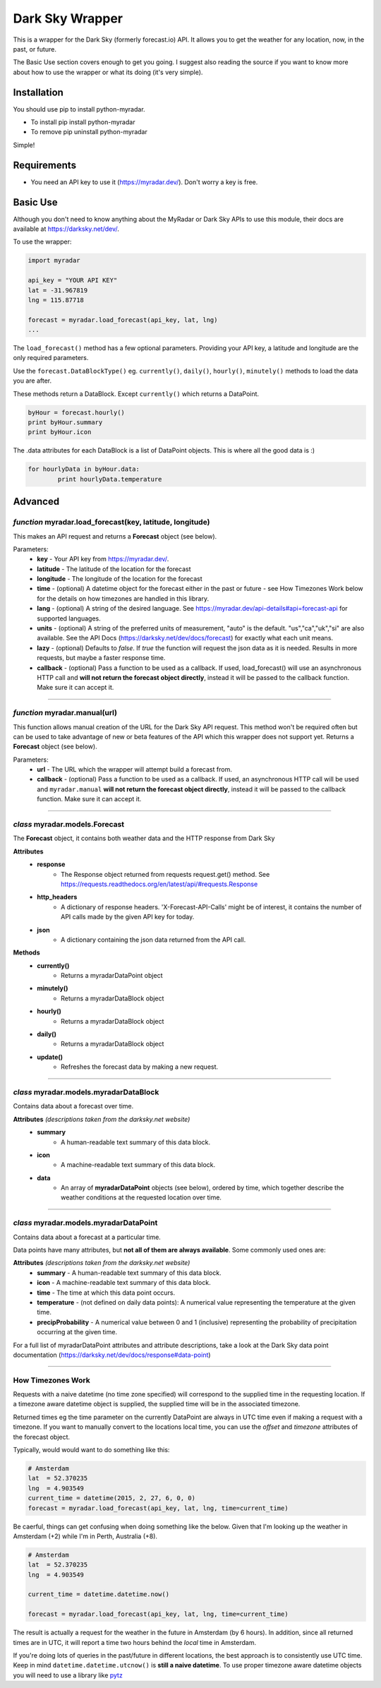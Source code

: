 *******************
Dark Sky Wrapper
*******************

.. image:: https://travis-ci.org/zacs/python-myradar.svg?branch=master

This is a wrapper for the Dark Sky (formerly forecast.io) API. It allows you to get the weather for any location, now, in the past, or future.

The Basic Use section covers enough to get you going. I suggest also reading the source if you want to know more about how to use the wrapper or what its doing (it's very simple).


Installation
############
You should use pip to install python-myradar.

* To install pip install python-myradar
* To remove pip uninstall python-myradar

Simple!

Requirements
############

- You need an API key to use it (https://myradar.dev/). Don't worry a key is free.


Basic Use
#########

Although you don't need to know anything about the MyRadar or Dark Sky APIs to use this module, their docs are available at https://darksky.net/dev/.

To use the wrapper:

.. code-block:: python

	import myradar

	api_key = "YOUR API KEY"
	lat = -31.967819
	lng = 115.87718

	forecast = myradar.load_forecast(api_key, lat, lng)
	...

The ``load_forecast()`` method has a few optional parameters. Providing your API key, a latitude and longitude are the only required parameters.

Use the ``forecast.DataBlockType()`` eg. ``currently()``, ``daily()``, ``hourly()``, ``minutely()`` methods to load the data you are after.

These methods return a DataBlock. Except ``currently()`` which returns a DataPoint.

.. code-block:: python

	byHour = forecast.hourly()
	print byHour.summary
	print byHour.icon


The .data attributes for each DataBlock is a list of DataPoint objects. This is where all the good data is :)

.. code-block:: python

	for hourlyData in byHour.data:
		print hourlyData.temperature



Advanced
########

*function* myradar.load_forecast(key, latitude, longitude)
---------------------------------------------------

This makes an API request and returns a **Forecast** object (see below).

Parameters:
	- **key** - Your API key from https://myradar.dev/.
	- **latitude** - The latitude of the location for the forecast
	- **longitude** - The longitude of the location for the forecast
	- **time** - (optional) A datetime object for the forecast either in the past or future - see How Timezones Work below for the details on how timezones are handled in this library.
	- **lang** - (optional) A string of the desired language. See https://myradar.dev/api-details#api=forecast-api for supported languages.
	- **units** - (optional) A string of the preferred units of measurement, "auto" is the default. "us","ca","uk","si" are also available. See the API Docs (https://darksky.net/dev/docs/forecast) for exactly what each unit means.
	- **lazy** - (optional) Defaults to `false`.  If `true` the function will request the json data as it is needed. Results in more requests, but maybe a faster response time.
	- **callback** - (optional) Pass a function to be used as a callback. If used, load_forecast() will use an asynchronous HTTP call and **will not return the forecast object directly**, instead it will be passed to the callback function. Make sure it can accept it.

----------------------------------------------------


*function* myradar.manual(url)
----------------------------------------------------
This function allows manual creation of the URL for the Dark Sky API request.  This method won't be required often but can be used to take advantage of new or beta features of the API which this wrapper does not support yet. Returns a **Forecast** object (see below).

Parameters:
        - **url** - The URL which the wrapper will attempt build a forecast from.
    	- **callback** - (optional) Pass a function to be used as a callback. If used, an asynchronous HTTP call will be used and ``myradar.manual`` **will not return the forecast object directly**, instead it will be passed to the callback function. Make sure it can accept it.

----------------------------------------------------


*class* myradar.models.Forecast
------------------------------------

The **Forecast** object, it contains both weather data and the HTTP response from Dark Sky

**Attributes**
	- **response**
		- The Response object returned from requests request.get() method. See https://requests.readthedocs.org/en/latest/api/#requests.Response
	- **http_headers**
		- A dictionary of response headers. 'X-Forecast-API-Calls' might be of interest, it contains the number of API calls made by the given API key for today.
	- **json**
		- A dictionary containing the json data returned from the API call.

**Methods**
	- **currently()**
		- Returns a myradarDataPoint object
	- **minutely()**
		- Returns a myradarDataBlock object
	- **hourly()**
		- Returns a myradarDataBlock object
	- **daily()**
		- Returns a myradarDataBlock object
	- **update()**
		- Refreshes the forecast data by making a new request.

----------------------------------------------------


*class* myradar.models.myradarDataBlock
---------------------------------------------

Contains data about a forecast over time.

**Attributes** *(descriptions taken from the darksky.net website)*
	- **summary**
		- A human-readable text summary of this data block.
	- **icon**
		- A machine-readable text summary of this data block.
	- **data**
		- An array of **myradarDataPoint** objects (see below), ordered by time, which together describe the weather conditions at the requested location over time.

----------------------------------------------------


*class* myradar.models.myradarDataPoint
---------------------------------------------

Contains data about a forecast at a particular time.

Data points have many attributes, but **not all of them are always available**. Some commonly used ones are:

**Attributes** *(descriptions taken from the darksky.net website)*
	-	**summary**
		- A human-readable text summary of this data block.
	-	**icon**
		- A machine-readable text summary of this data block.
	-	**time**
		- The time at which this data point occurs.
	-	**temperature**
		- (not defined on daily data points): A numerical value representing the temperature at the given time.
	-	**precipProbability**
		- A numerical value between 0 and 1 (inclusive) representing the probability of precipitation occurring at the given time.

For a full list of myradarDataPoint attributes and attribute descriptions, take a look at the Dark Sky data point documentation (https://darksky.net/dev/docs/response#data-point)

----------------------------------------------------


How Timezones Work
------------------
Requests with a naive datetime (no time zone specified) will correspond to the supplied time in the requesting location. If a timezone aware datetime object is supplied, the supplied time will be in the associated timezone.

Returned times eg the time parameter on the currently DataPoint are always in UTC time even if making a request with a timezone. If you want to manually convert to the locations local time, you can use the `offset` and `timezone` attributes of the forecast object.

Typically, would would want to do something like this:

.. code-block:: python

  # Amsterdam
  lat  = 52.370235
  lng  = 4.903549
  current_time = datetime(2015, 2, 27, 6, 0, 0)
  forecast = myradar.load_forecast(api_key, lat, lng, time=current_time)


Be caerful, things can get confusing when doing something like the below. Given that I'm looking up the weather in Amsterdam (+2) while I'm in Perth, Australia (+8).

.. code-block:: python

  # Amsterdam
  lat  = 52.370235
  lng  = 4.903549

  current_time = datetime.datetime.now()

  forecast = myradar.load_forecast(api_key, lat, lng, time=current_time)


The result is actually a request for the weather in the future in Amsterdam (by 6 hours). In addition, since all returned times are in UTC, it will report a time two hours behind the *local* time in Amsterdam.

If you're doing lots of queries in the past/future in different locations, the best approach is to consistently use UTC time. Keep in mind ``datetime.datetime.utcnow()`` is **still a naive datetime**. To use proper timezone aware datetime objects you will need to use a library like `pytz <http://pytz.sourceforge.net/>`_ 
